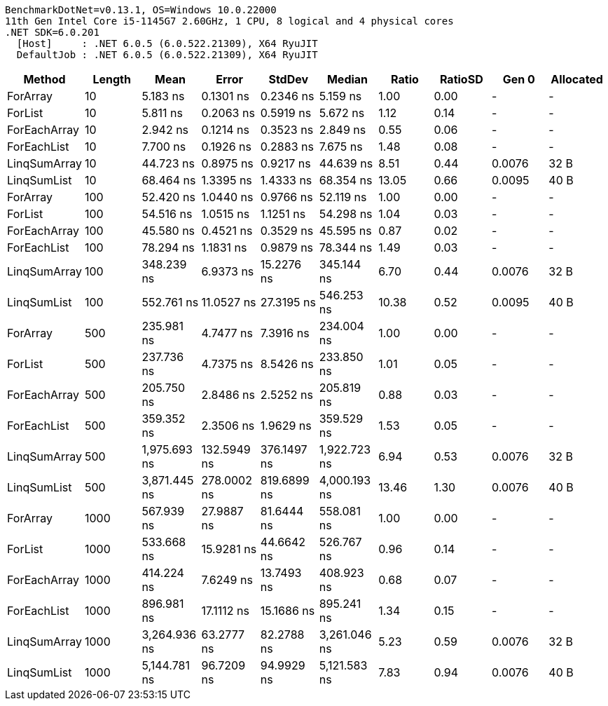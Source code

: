 ....
BenchmarkDotNet=v0.13.1, OS=Windows 10.0.22000
11th Gen Intel Core i5-1145G7 2.60GHz, 1 CPU, 8 logical and 4 physical cores
.NET SDK=6.0.201
  [Host]     : .NET 6.0.5 (6.0.522.21309), X64 RyuJIT
  DefaultJob : .NET 6.0.5 (6.0.522.21309), X64 RyuJIT

....
[options="header"]
|===
|        Method|  Length|          Mean|        Error|       StdDev|        Median|  Ratio|  RatioSD|   Gen 0|  Allocated
|      ForArray|      10|      5.183 ns|    0.1301 ns|    0.2346 ns|      5.159 ns|   1.00|     0.00|       -|          -
|       ForList|      10|      5.811 ns|    0.2063 ns|    0.5919 ns|      5.672 ns|   1.12|     0.14|       -|          -
|  ForEachArray|      10|      2.942 ns|    0.1214 ns|    0.3523 ns|      2.849 ns|   0.55|     0.06|       -|          -
|   ForEachList|      10|      7.700 ns|    0.1926 ns|    0.2883 ns|      7.675 ns|   1.48|     0.08|       -|          -
|  LinqSumArray|      10|     44.723 ns|    0.8975 ns|    0.9217 ns|     44.639 ns|   8.51|     0.44|  0.0076|       32 B
|   LinqSumList|      10|     68.464 ns|    1.3395 ns|    1.4333 ns|     68.354 ns|  13.05|     0.66|  0.0095|       40 B
|      ForArray|     100|     52.420 ns|    1.0440 ns|    0.9766 ns|     52.119 ns|   1.00|     0.00|       -|          -
|       ForList|     100|     54.516 ns|    1.0515 ns|    1.1251 ns|     54.298 ns|   1.04|     0.03|       -|          -
|  ForEachArray|     100|     45.580 ns|    0.4521 ns|    0.3529 ns|     45.595 ns|   0.87|     0.02|       -|          -
|   ForEachList|     100|     78.294 ns|    1.1831 ns|    0.9879 ns|     78.344 ns|   1.49|     0.03|       -|          -
|  LinqSumArray|     100|    348.239 ns|    6.9373 ns|   15.2276 ns|    345.144 ns|   6.70|     0.44|  0.0076|       32 B
|   LinqSumList|     100|    552.761 ns|   11.0527 ns|   27.3195 ns|    546.253 ns|  10.38|     0.52|  0.0095|       40 B
|      ForArray|     500|    235.981 ns|    4.7477 ns|    7.3916 ns|    234.004 ns|   1.00|     0.00|       -|          -
|       ForList|     500|    237.736 ns|    4.7375 ns|    8.5426 ns|    233.850 ns|   1.01|     0.05|       -|          -
|  ForEachArray|     500|    205.750 ns|    2.8486 ns|    2.5252 ns|    205.819 ns|   0.88|     0.03|       -|          -
|   ForEachList|     500|    359.352 ns|    2.3506 ns|    1.9629 ns|    359.529 ns|   1.53|     0.05|       -|          -
|  LinqSumArray|     500|  1,975.693 ns|  132.5949 ns|  376.1497 ns|  1,922.723 ns|   6.94|     0.53|  0.0076|       32 B
|   LinqSumList|     500|  3,871.445 ns|  278.0002 ns|  819.6899 ns|  4,000.193 ns|  13.46|     1.30|  0.0076|       40 B
|      ForArray|    1000|    567.939 ns|   27.9887 ns|   81.6444 ns|    558.081 ns|   1.00|     0.00|       -|          -
|       ForList|    1000|    533.668 ns|   15.9281 ns|   44.6642 ns|    526.767 ns|   0.96|     0.14|       -|          -
|  ForEachArray|    1000|    414.224 ns|    7.6249 ns|   13.7493 ns|    408.923 ns|   0.68|     0.07|       -|          -
|   ForEachList|    1000|    896.981 ns|   17.1112 ns|   15.1686 ns|    895.241 ns|   1.34|     0.15|       -|          -
|  LinqSumArray|    1000|  3,264.936 ns|   63.2777 ns|   82.2788 ns|  3,261.046 ns|   5.23|     0.59|  0.0076|       32 B
|   LinqSumList|    1000|  5,144.781 ns|   96.7209 ns|   94.9929 ns|  5,121.583 ns|   7.83|     0.94|  0.0076|       40 B
|===
